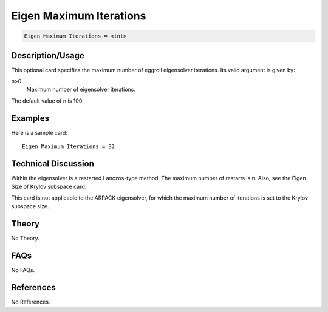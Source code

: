Eigen Maximum Iterations
========================

.. code-block:: none

    Eigen Maximum Iterations = <int>

Description/Usage
-----------------

This optional card specifies the maximum number of eggroll eigensolver iterations. Its 
valid argument is given by:

n>0
    Maximum number of eigensolver iterations.

The default value of n is 100.

Examples
--------

Here is a sample card:

::

    Eigen Maximum Iterations = 32

Technical Discussion
--------------------

Within the eigensolver is a restarted Lanczos-type method. The maximum number of 
restarts is n. Also, see the Eigen Size of Krylov subspace card.

This card is not applicable to the ARPACK eigensolver, for which the maximum 
number of iterations is set to the Krylov subspace size.

Theory
------

No Theory.

FAQs
----

No FAQs.

References
----------

No References.

